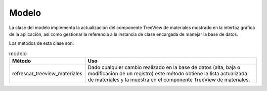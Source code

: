 Modelo
======

La clase del modelo implementa la actualización del componente TreeView de materiales mostrado en la interfaz gráfica de la aplicación, así como gestionar la 
referencia a la instancia de clase encargada de manejar la base de datos.

Los métodos de esta clase son:

.. list-table:: modelo
   :widths: 50 120
   :header-rows: 1

   * - Método
     - Uso
   * - refrescar_treeview_materiales
     - Dado cualquier cambio realizado en la base de datos (alta, baja o modificación de un registro) este método obtiene la lista actualizada de materiales y la muestra en el componente TreeView de materiales.
